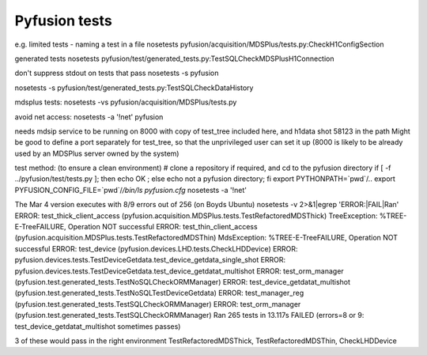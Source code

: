 ==============
Pyfusion tests
==============

e.g.
limited tests - naming a test in a file
nosetests pyfusion/acquisition/MDSPlus/tests.py:CheckH1ConfigSection

generated tests
nosetests pyfusion/test/generated_tests.py:TestSQLCheckMDSPlusH1Connection

don't suppress stdout on tests that pass
nosetests -s pyfusion

nosetests -s pyfusion/test/generated_tests.py:TestSQLCheckDataHistory

mdsplus tests:
nosetests -vs pyfusion/acquisition/MDSPlus/tests.py

avoid net access:
nosetests -a '!net' pyfusion

needs mdsip service to be running on 8000 with copy of test_tree
included here, and h1data shot 58123 in the path
Might be good to define a port separately for test_tree, so that the
unprivileged user can set it up (8000 is likely to be already used by
an MDSPlus server owned by the system)

test method:  (to ensure a clean environment)
# clone a repository if required, and cd to the pyfusion directory
if [ -f ../pyfusion/test/tests.py ]; then echo OK ; else echo not a pyfusion directory; fi
export PYTHONPATH=`pwd`/..
export PYFUSION_CONFIG_FILE=`pwd`/`/bin/ls pyfusion.cfg`
nosetests -a '!net'

The Mar 4 version executes with 8/9 errors out of 256 (on Boyds Ubuntu)
nosetests -v 2>&1|egrep 'ERROR:|FAIL|Ran'
ERROR: test_thick_client_access (pyfusion.acquisition.MDSPlus.tests.TestRefactoredMDSThick)
TreeException: %TREE-E-TreeFAILURE, Operation NOT successful
ERROR: test_thin_client_access (pyfusion.acquisition.MDSPlus.tests.TestRefactoredMDSThin)
MdsException: %TREE-E-TreeFAILURE, Operation NOT successful
ERROR: test_device (pyfusion.devices.LHD.tests.CheckLHDDevice)
ERROR: pyfusion.devices.tests.TestDeviceGetdata.test_device_getdata_single_shot
ERROR: pyfusion.devices.tests.TestDeviceGetdata.test_device_getdatat_multishot
ERROR: test_orm_manager (pyfusion.test.generated_tests.TestNoSQLCheckORMManager)
ERROR: test_device_getdatat_multishot (pyfusion.test.generated_tests.TestNoSQLTestDeviceGetdata)
ERROR: test_manager_reg (pyfusion.test.generated_tests.TestSQLCheckORMManager)
ERROR: test_orm_manager (pyfusion.test.generated_tests.TestSQLCheckORMManager)
Ran 265 tests in 13.117s
FAILED (errors=8 or 9: test_device_getdatat_multishot sometimes passes)

3 of these would pass in the right environment
TestRefactoredMDSThick, TestRefactoredMDSThin, CheckLHDDevice





.. module:: pyfusion.test.tests

.. module:: pyfusion.devices.tests

